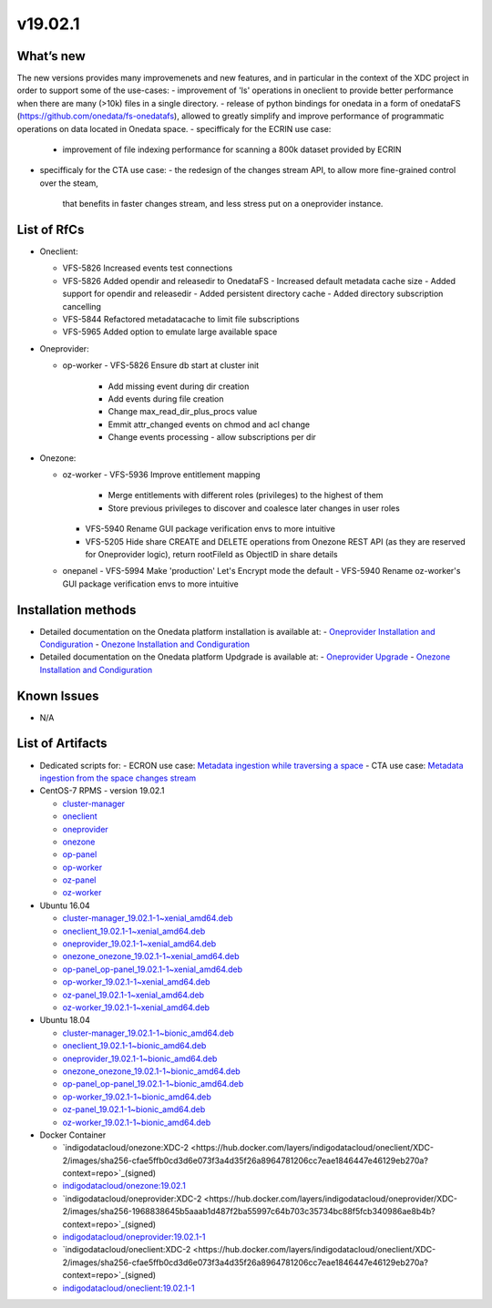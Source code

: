 v19.02.1
------------

What’s new
~~~~~~~~~~

The new versions provides many improvemenets and new features, and in particular in the
context of the XDC project in order to support some of the use-cases:
- improvement of 'ls' operations in oneclient to provide better performance when there are many (>10k) files in a single directory.
- release of python bindings for onedata in a form of onedataFS (https://github.com/onedata/fs-onedatafs), allowed to greatly simplify and improve performance of programmatic operations on data located in Onedata space.
- specifficaly for the ECRIN use case:
  - improvement of file indexing performance for scanning a 800k dataset 
    provided by ECRIN
- specifficaly for the CTA use case:
  - the redesign of the changes stream API, to allow more fine-grained control over the steam, 
    that benefits in faster changes stream, and less stress put on a oneprovider instance.


List of RfCs
~~~~~~~~~~~~
- Oneclient:

  - VFS-5826 Increased events test connections
  - VFS-5826 Added opendir and releasedir to OnedataFS
    - Increased default metadata cache size
    - Added support for opendir and releasedir
    - Added persistent directory cache
    - Added directory subscription cancelling
  - VFS-5844 Refactored metadatacache to limit file subscriptions
  - VFS-5965 Added option to emulate large available space


- Oneprovider:

  - op-worker
    - VFS-5826 Ensure db start at cluster init
      - Add missing event during dir creation
      - Add events during file creation
      - Change max_read_dir_plus_procs value
      - Emmit attr_changed events on chmod and acl change
      - Change events processing - allow subscriptions per dir 

- Onezone:

  - oz-worker
    - VFS-5936 Improve entitlement mapping
      - Merge entitlements with different roles (privileges) to the highest of them
      - Store previous privileges to discover and coalesce later changes in user roles
    - VFS-5940 Rename GUI package verification envs to more intuitive
    - VFS-5205 Hide share CREATE and DELETE operations from Onezone REST API (as they 
      are reserved for Oneprovider logic), return rootFileId as ObjectID in share details
  - onepanel
    - VFS-5994 Make 'production' Let's Encrypt mode the default
    - VFS-5940 Rename oz-worker's GUI package verification envs to more intuitive

Installation methods
~~~~~~~~~~~~~~~~~~~~

- Detailed documentation on the Onedata platform installation is available at:
  - `Oneprovider Installation and Condiguration <https://onedata.org/#/home/documentation/doc/administering_onedata/deployment_tutorial.html>`_ 
  - `Onezone Installation and Condiguration <https://onedata.org/#/home/documentation/doc/administering_onedata/onezone_tutorial.html>`_ 
- Detailed documentation on the Onedata platform Updgrade is available at:
  - `Oneprovider Upgrade <https://onedata.org/#/home/documentation/doc/administering_onedata/oneprovider_tutorial[upgrading].html>`_ 
  - `Onezone Installation and Condiguration <https://onedata.org/#/home/documentation/doc/administering_onedata/onezone_tutorial[upgrading].html>`_ 

Known Issues
~~~~~~~~~~~~

- N/A

List of Artifacts
~~~~~~~~~~~~~~~~~

- Dedicated scripts for:
  - ECRON use case: `Metadata ingestion while traversing a space <https://github.com/indigo-dc/onedata-samples/tree/v1.2/metadata/space-traverse>`_
  - CTA use case: `Metadata ingestion from the space changes stream <https://github.com/indigo-dc/onedata-samples/tree/v1.2/metadata/changes-stream>`_

- CentOS-7 RPMS - version 19.02.1

  - `cluster-manager <https://repo.indigo-datacloud.eu/repository/xdc/production/2/centos7/x86_64/base/repoview/cluster-manager.html>`_
  - `oneclient <https://repo.indigo-datacloud.eu/repository/xdc/production/2/centos7/x86_64/base/repoview/oneclient.html>`_
  - `oneprovider <https://repo.indigo-datacloud.eu/repository/xdc/production/2/centos7/x86_64/base/repoview/oneprovider.html>`_
  - `onezone <https://repo.indigo-datacloud.eu/repository/xdc/production/2/centos7/x86_64/base/repoview/onezone.html>`_
  - `op-panel <https://repo.indigo-datacloud.eu/repository/xdc/production/2/centos7/x86_64/base/repoview/op-panel.html>`_
  - `op-worker <https://repo.indigo-datacloud.eu/repository/xdc/production/2/centos7/x86_64/base/repoview/op-worker.html>`_
  - `oz-panel <https://repo.indigo-datacloud.eu/repository/xdc/production/2/centos7/x86_64/base/repoview/oz-panel.html>`_
  - `oz-worker <https://repo.indigo-datacloud.eu/repository/xdc/production/2/centos7/x86_64/base/repoview/oz-worker.html>`_

- Ubuntu 16.04

  - `cluster-manager_19.02.1-1~xenial_amd64.deb <https://repo.indigo-datacloud.eu/repository/xdc/production/2/ubuntu/dists/xenial/main/binary-amd64/cluster-manager_19.02.1-1~xenial_amd64.deb>`_
  - `oneclient_19.02.1-1~xenial_amd64.deb <https://repo.indigo-datacloud.eu/repository/xdc/production/2/ubuntu/dists/xenial/main/binary-amd64/oneclient_19.02.1-1~xenial_amd64.deb>`_
  - `oneprovider_19.02.1-1~xenial_amd64.deb <https://repo.indigo-datacloud.eu/repository/xdc/production/2/ubuntu/dists/xenial/main/binary-amd64/oneprovider_19.02.1-1~xenial_amd64.deb>`_
  - `onezone_onezone_19.02.1-1~xenial_amd64.deb <https://repo.indigo-datacloud.eu/repository/xdc/production/2/ubuntu/dists/xenial/main/binary-amd64/onezone_onezone_19.02.1-1~xenial_amd64.deb>`_
  - `op-panel_op-panel_19.02.1-1~xenial_amd64.deb <https://repo.indigo-datacloud.eu/repository/xdc/production/2/ubuntu/dists/xenial/main/binary-amd64/op-panel_op-panel_19.02.1-1~xenial_amd64.deb>`_
  - `op-worker_19.02.1-1~xenial_amd64.deb <https://repo.indigo-datacloud.eu/repository/xdc/production/2/ubuntu/dists/xenial/main/binary-amd64/op-worker_19.02.1-1~xenial_amd64.deb>`_
  - `oz-panel_19.02.1-1~xenial_amd64.deb <https://repo.indigo-datacloud.eu/repository/xdc/production/2/ubuntu/dists/xenial/main/binary-amd64/oz-panel_19.02.1-1~xenial_amd64.deb>`_
  - `oz-worker_19.02.1-1~xenial_amd64.deb <https://repo.indigo-datacloud.eu/repository/xdc/production/2/ubuntu/dists/xenial/main/binary-amd64/oz-worker_19.02.1-1~xenial_amd64.deb>`_

- Ubuntu 18.04

  - `cluster-manager_19.02.1-1~bionic_amd64.deb <https://repo.indigo-datacloud.eu/repository/xdc/production/2/ubuntu/dists/bionic/main/binary-amd64/cluster-manager_19.02.1-1~bionic_amd64.deb>`_
  - `oneclient_19.02.1-1~bionic_amd64.deb <https://repo.indigo-datacloud.eu/repository/xdc/production/2/ubuntu/dists/bionic/main/binary-amd64/oneclient_19.02.1-1~bionic_amd64.deb>`_
  - `oneprovider_19.02.1-1~bionic_amd64.deb <https://repo.indigo-datacloud.eu/repository/xdc/production/2/ubuntu/dists/bionic/main/binary-amd64/oneprovider_19.02.1-1~bionic_amd64.deb>`_
  - `onezone_onezone_19.02.1-1~bionic_amd64.deb <https://repo.indigo-datacloud.eu/repository/xdc/production/2/ubuntu/dists/bionic/main/binary-amd64/onezone_onezone_19.02.1-1~bionic_amd64.deb>`_
  - `op-panel_op-panel_19.02.1-1~bionic_amd64.deb <https://repo.indigo-datacloud.eu/repository/xdc/production/2/ubuntu/dists/bionic/main/binary-amd64/op-panel_op-panel_19.02.1-1~bionic_amd64.deb>`_
  - `op-worker_19.02.1-1~bionic_amd64.deb <https://repo.indigo-datacloud.eu/repository/xdc/production/2/ubuntu/dists/bionic/main/binary-amd64/op-worker_19.02.1-1~bionic_amd64.deb>`_
  - `oz-panel_19.02.1-1~bionic_amd64.deb <https://repo.indigo-datacloud.eu/repository/xdc/production/2/ubuntu/dists/bionic/main/binary-amd64/oz-panel_19.02.1-1~bionic_amd64.deb>`_
  - `oz-worker_19.02.1-1~bionic_amd64.deb <https://repo.indigo-datacloud.eu/repository/xdc/production/2/ubuntu/dists/bionic/main/binary-amd64/oz-worker_19.02.1-1~bionic_amd64.deb>`_

- Docker Container

  - `indigodatacloud/onezone:XDC-2 <https://hub.docker.com/layers/indigodatacloud/oneclient/XDC-2/images/sha256-cfae5ffb0cd3d6e073f3a4d35f26a8964781206cc7eae1846447e46129eb270a?context=repo>`_(signed)
  - `indigodatacloud/onezone:19.02.1 <https://hub.docker.com/layers/indigodatacloud/oneclient/19.02.1/images/sha256-cfae5ffb0cd3d6e073f3a4d35f26a8964781206cc7eae1846447e46129eb270a?context=repo>`_
  - `indigodatacloud/oneprovider:XDC-2 <https://hub.docker.com/layers/indigodatacloud/oneprovider/XDC-2/images/sha256-1968838645b5aaab1d487f2ba55997c64b703c35734bc88f5fcb340986ae8b4b?context=repo>`_(signed)
  - `indigodatacloud/oneprovider:19.02.1-1 <https://hub.docker.com/layers/indigodatacloud/oneprovider/19.02.1/images/sha256-1968838645b5aaab1d487f2ba55997c64b703c35734bc88f5fcb340986ae8b4b?context=repo>`_
  - `indigodatacloud/oneclient:XDC-2  <https://hub.docker.com/layers/indigodatacloud/oneclient/XDC-2/images/sha256-cfae5ffb0cd3d6e073f3a4d35f26a8964781206cc7eae1846447e46129eb270a?context=repo>`_(signed)
  - `indigodatacloud/oneclient:19.02.1-1 <https://hub.docker.com/layers/indigodatacloud/oneclient/19.02.1/images/sha256-cfae5ffb0cd3d6e073f3a4d35f26a8964781206cc7eae1846447e46129eb270a?context=repo>`_
